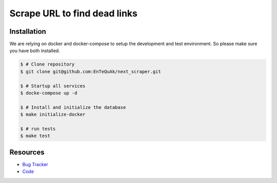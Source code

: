 =============================
Scrape URL to find dead links
=============================

.. image:: https://travis-ci.com/EnTeQuAk/next-scraper.png?branch=master
    :target: https://travis-ci.com/EnTeQuAk/next-scraper
    :alt: Travis build status


Installation
------------

We are relying on docker and docker-compose to setup the development and test
environment. So please make sure you have both installed.

.. code-block:: bash

    $ # Clone repository
    $ git clone git@github.com:EnTeQuAk/next_scraper.git

    $ # Startup all services
    $ docke-compose up -d

    $ # Install and initialize the database
    $ make initialize-docker

    $ # run tests
    $ make test


Resources
---------

* `Bug Tracker <https://github.com/EnTeQuAk/next_scraper/issues>`_
* `Code <https://github.com/EnTeQuAk/next_scraper>`_
